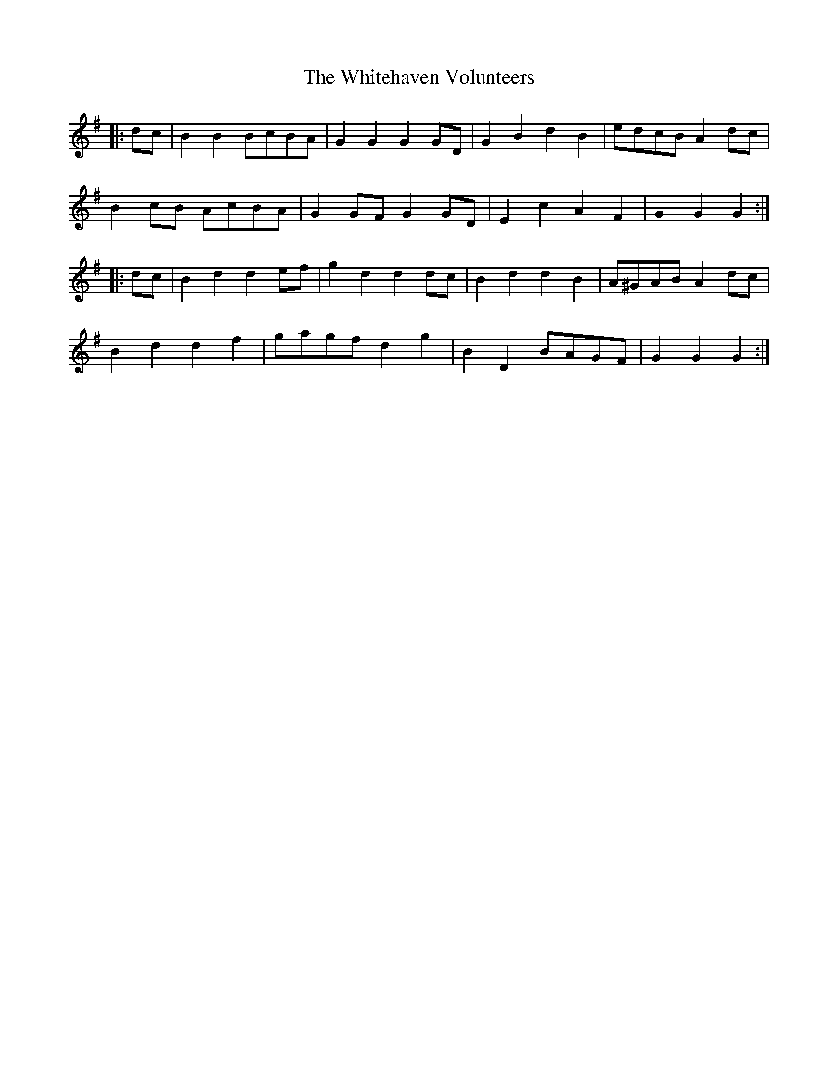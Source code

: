 X: 42795
T: Whitehaven Volunteers, The
R: march
M: 
K: Gmajor
|:dc|B2 B2 BcBA|G2 G2 G2 GD|G2 B2 d2 B2|edcB A2 dc|
B2 cB AcBA|G2 GF G2 GD|E2 c2 A2 F2|G2 G2 G2:|
|:dc|B2 d2 d2 ef|g2 d2 d2 dc|B2 d2 d2 B2|A^GAB A2 dc|
B2 d2 d2 f2|gagf d2 g2|B2 D2 BAGF|G2 G2 G2:|

